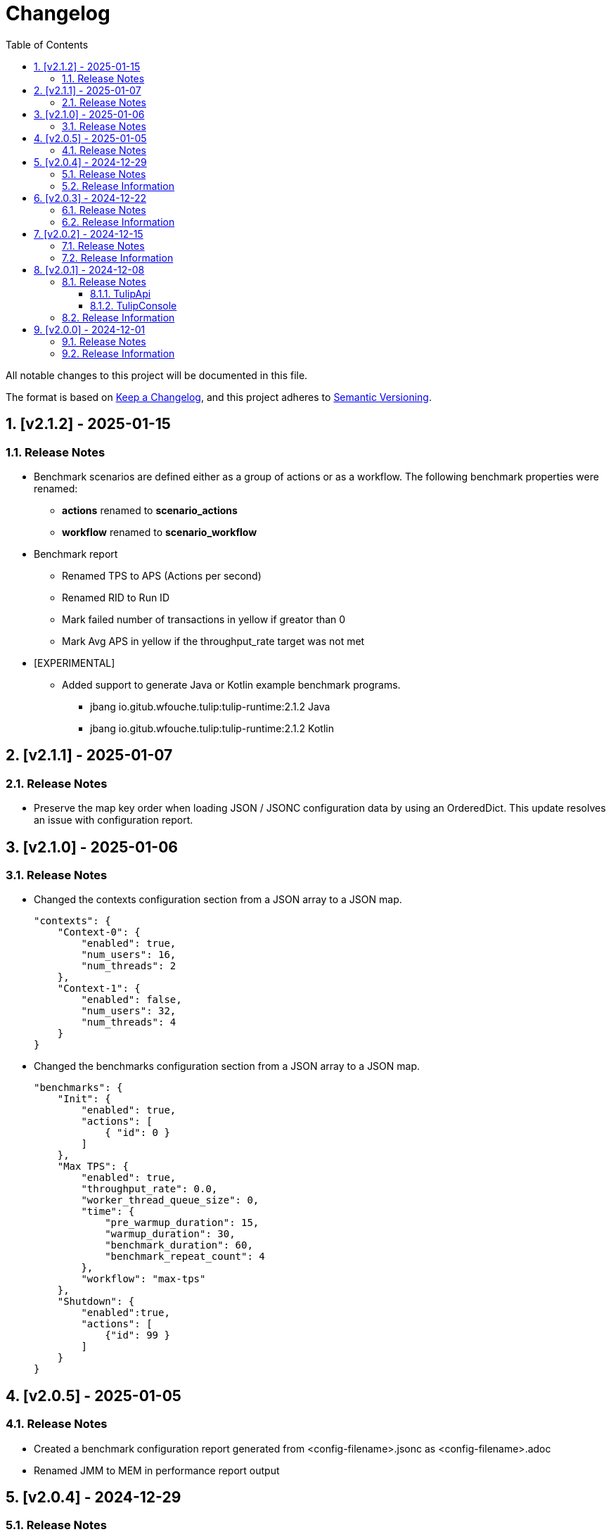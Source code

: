 = Changelog
:toc: left
:sectnums:
:toclevels: 3

All notable changes to this project will be documented in this file.

The format is based on https://keepachangelog.com/en/1.0.0/[Keep a Changelog],
and this project adheres to https://semver.org/spec/v2.0.0.html[Semantic Versioning].

== [v2.1.2] - 2025-01-15

=== Release Notes

* Benchmark scenarios are defined either as a group of actions or as a workflow. The following benchmark properties were renamed:

** *actions* renamed to *scenario_actions*
** *workflow* renamed to *scenario_workflow*

* Benchmark report

** Renamed TPS to APS (Actions per second)
** Renamed RID to Run ID
** Mark failed number of transactions in yellow if greator than 0
** Mark Avg APS in yellow if the throughput_rate target was not met

* [EXPERIMENTAL]

** Added support to generate Java or Kotlin example benchmark programs.

*** jbang io.gitub.wfouche.tulip:tulip-runtime:2.1.2  Java
*** jbang io.gitub.wfouche.tulip:tulip-runtime:2.1.2  Kotlin


== [v2.1.1] - 2025-01-07

=== Release Notes

* Preserve the map key order when loading JSON / JSONC configuration data by using an OrderedDict. This update resolves an issue with configuration report.

== [v2.1.0] - 2025-01-06

=== Release Notes

* Changed the contexts configuration section from a JSON array to a JSON map.
+
[source,json]
----
"contexts": {
    "Context-0": {
        "enabled": true,
        "num_users": 16,
        "num_threads": 2
    },
    "Context-1": {
        "enabled": false,
        "num_users": 32,
        "num_threads": 4
    }
}
----

* Changed the benchmarks configuration section from a JSON array to a JSON map.
+
[source,json]
----
"benchmarks": {
    "Init": {
        "enabled": true,
        "actions": [
            { "id": 0 }
        ]
    },
    "Max TPS": {
        "enabled": true,
        "throughput_rate": 0.0,
        "worker_thread_queue_size": 0,
        "time": {
            "pre_warmup_duration": 15,
            "warmup_duration": 30,
            "benchmark_duration": 60,
            "benchmark_repeat_count": 4
        },
        "workflow": "max-tps"
    },
    "Shutdown": {
        "enabled":true,
        "actions": [
            {"id": 99 }
        ]
    }
}
----


== [v2.0.5] - 2025-01-05

=== Release Notes

* Created a benchmark configuration report generated from <config-filename>.jsonc as <config-filename>.adoc

* Renamed JMM to MEM in performance report output

== [v2.0.4] - 2024-12-29

=== Release Notes

* Configuration files can either use JSON or JSONC content format. The latter is preferred.

* Updated the tulip-main benchmark test to use JSONC for its benchmark configuration file.

=== Release Information

Tulip is now available on Maven Central at:

* https://central.sonatype.com/namespace/io.github.wfouche.tulip
+
.Maven (xml)
[source,xml]
----
<dependency>
    <groupId>io.github.wfouche.tulip</groupId>
    <artifactId>tulip-runtime</artifactId>
    <version>2.0.4</version>
</dependency>
----
+
.Gradle (Groovy)
[source,groovy]
----
implementation 'io.github.wfouche.tulip:tulip-runtime:2.0.4'
----
+
.Gradle (kts)
[source,kotlin]
----
implementation("io.github.wfouche.tulip:tulip-runtime:2.0.4")
----


* Documentation:

** https://wfouche.github.io/Tulip/

== [v2.0.3] - 2024-12-22

=== Release Notes

* Renamed JSON benchmark configuration file section *static* to *actions*

* Implemented runtime support to read workflow definitions and build the corresponding Markov chain matrix from it

* The JSON benchmark configuration file now has four main sections:

** actions
** contexts
** benchmarks
** workflows

* Updated the tulip-main benchmark to use workflow definitions

=== Release Information

Tulip is now available on Maven Central at:

* https://central.sonatype.com/namespace/io.github.wfouche.tulip
+
.Maven (xml)
[source,xml]
----
<dependency>
    <groupId>io.github.wfouche.tulip</groupId>
    <artifactId>tulip-runtime</artifactId>
    <version>2.0.3</version>
</dependency>
----
+
.Gradle (Groovy)
[source,groovy]
----
implementation 'io.github.wfouche.tulip:tulip-runtime:2.0.3'
----
+
.Gradle (kts)
[source,kotlin]
----
implementation("io.github.wfouche.tulip:tulip-runtime:2.0.3")
----


* Documentation:

** https://wfouche.github.io/Tulip/

== [v2.0.2] - 2024-12-15

=== Release Notes

* Allow JSON primitive types to be specified for user parameters for action objects.
+
[source,json]
----
{
  "user_params": {
    "url": "http://localhost",
    "debug": false,
    "http_port": 7070
  }
}
----

* Use method `getProcessCpuTime` from class `OperatingSystemMXBean` to accurately determine the CPU utilization of Tulip.

* Display the current heap usage to the Tulip console in  GB and not bytes.

=== Release Information

Tulip is now available on Maven Central at:

* https://central.sonatype.com/namespace/io.github.wfouche.tulip
+
.Maven (xml)
[source,xml]
----
<dependency>
    <groupId>io.github.wfouche.tulip</groupId>
    <artifactId>tulip-runtime</artifactId>
    <version>2.0.2</version>
</dependency>
----
+
.Gradle (Groovy)
[source,groovy]
----
implementation 'io.github.wfouche.tulip:tulip-runtime:2.0.2'
----
+
.Gradle (kts)
[source,kotlin]
----
implementation("io.github.wfouche.tulip:tulip-runtime:2.0.2")
----


* Documentation:

** https://wfouche.github.io/Tulip/

== [v2.0.1] - 2024-12-08

=== Release Notes

==== TulipApi

* The `runTulip` method can now be invoked without providing a `TulipUserFactory` object. In special cases this might still be needed, so the old way of invoking Tulip continues to be supported.
+
.Simplified
[source,java]
----
package org.example;

import io.github.wfouche.tulip.api.*;

public class App {
    public static void main(String[] args) {
        TulipApi.runTulip("./benchmark_config.json");
    }
}
----
+
.Original
[source,java]
----
package org.example;

import io.github.wfouche.tulip.api.*;

public class App {
    public static void main(String[] args) {
        TulipApi.runTulip("./benchmark_config.json", new TulipUserFactory());
    }
}
----

==== TulipConsole

* Implemented method `put (List<String> list)` to print a list of Strings to the Tulip console (thread-safe output device).

=== Release Information

Tulip is now available on Maven Central at:

* https://central.sonatype.com/namespace/io.github.wfouche.tulip
+
.Maven (xml)
[source,xml]
----
<dependency>
    <groupId>io.github.wfouche.tulip</groupId>
    <artifactId>tulip-runtime</artifactId>
    <version>2.0.1</version>
</dependency>
----
+
.Gradle (Groovy)
[source,groovy]
----
implementation 'io.github.wfouche.tulip:tulip-runtime:2.0.1'
----
+
.Gradle (kts)
[source,kotlin]
----
implementation("io.github.wfouche.tulip:tulip-runtime:2.0.1")
----


* Documentation:

** https://wfouche.github.io/Tulip/

== [v2.0.0] - 2024-12-01

=== Release Notes

Tulip has been in development for five years. This is the first public release of the Tulip load testing framework.

=== Release Information

Tulip is now available on Maven Central at:

* https://central.sonatype.com/namespace/io.github.wfouche.tulip
+
.Maven (xml)
[source,xml]
----
<dependency>
    <groupId>io.github.wfouche.tulip</groupId>
    <artifactId>tulip-runtime</artifactId>
    <version>2.0.0</version>
</dependency>
----
+
.Gradle (Groovy)
[source,groovy]
----
implementation 'io.github.wfouche.tulip:tulip-runtime:2.0.0'
----
+
.Gradle (kts)
[source,kotlin]
----
implementation("io.github.wfouche.tulip:tulip-runtime:2.0.0")
----

* Documentation for Tulip is under development and will be available at the following website once completed:

  https://wfouche.github.io/Tulip/